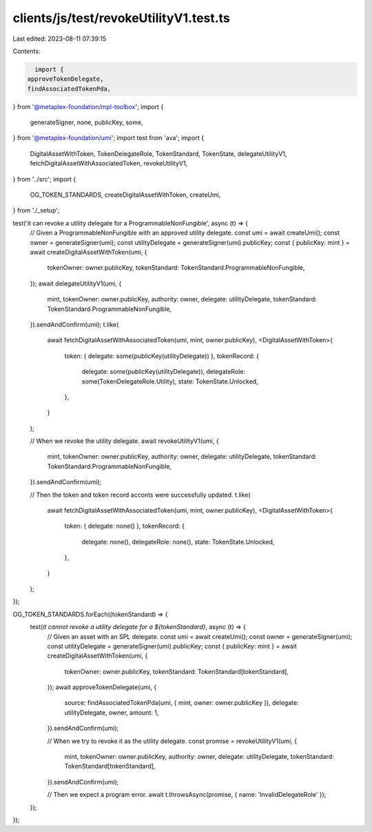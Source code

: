 clients/js/test/revokeUtilityV1.test.ts
=======================================

Last edited: 2023-08-11 07:39:15

Contents:

.. code-block:: ts

    import {
  approveTokenDelegate,
  findAssociatedTokenPda,
} from '@metaplex-foundation/mpl-toolbox';
import {
  generateSigner,
  none,
  publicKey,
  some,
} from '@metaplex-foundation/umi';
import test from 'ava';
import {
  DigitalAssetWithToken,
  TokenDelegateRole,
  TokenStandard,
  TokenState,
  delegateUtilityV1,
  fetchDigitalAssetWithAssociatedToken,
  revokeUtilityV1,
} from '../src';
import {
  OG_TOKEN_STANDARDS,
  createDigitalAssetWithToken,
  createUmi,
} from './_setup';

test('it can revoke a utility delegate for a ProgrammableNonFungible', async (t) => {
  // Given a ProgrammableNonFungible with an approved utility delegate.
  const umi = await createUmi();
  const owner = generateSigner(umi);
  const utilityDelegate = generateSigner(umi).publicKey;
  const { publicKey: mint } = await createDigitalAssetWithToken(umi, {
    tokenOwner: owner.publicKey,
    tokenStandard: TokenStandard.ProgrammableNonFungible,
  });
  await delegateUtilityV1(umi, {
    mint,
    tokenOwner: owner.publicKey,
    authority: owner,
    delegate: utilityDelegate,
    tokenStandard: TokenStandard.ProgrammableNonFungible,
  }).sendAndConfirm(umi);
  t.like(
    await fetchDigitalAssetWithAssociatedToken(umi, mint, owner.publicKey),
    <DigitalAssetWithToken>{
      token: { delegate: some(publicKey(utilityDelegate)) },
      tokenRecord: {
        delegate: some(publicKey(utilityDelegate)),
        delegateRole: some(TokenDelegateRole.Utility),
        state: TokenState.Unlocked,
      },
    }
  );

  // When we revoke the utility delegate.
  await revokeUtilityV1(umi, {
    mint,
    tokenOwner: owner.publicKey,
    authority: owner,
    delegate: utilityDelegate,
    tokenStandard: TokenStandard.ProgrammableNonFungible,
  }).sendAndConfirm(umi);

  // Then the token and token record acconts were successfully updated.
  t.like(
    await fetchDigitalAssetWithAssociatedToken(umi, mint, owner.publicKey),
    <DigitalAssetWithToken>{
      token: { delegate: none() },
      tokenRecord: {
        delegate: none(),
        delegateRole: none(),
        state: TokenState.Unlocked,
      },
    }
  );
});

OG_TOKEN_STANDARDS.forEach((tokenStandard) => {
  test(`it cannot revoke a utility delegate for a ${tokenStandard}`, async (t) => {
    // Given an asset with an SPL delegate.
    const umi = await createUmi();
    const owner = generateSigner(umi);
    const utilityDelegate = generateSigner(umi).publicKey;
    const { publicKey: mint } = await createDigitalAssetWithToken(umi, {
      tokenOwner: owner.publicKey,
      tokenStandard: TokenStandard[tokenStandard],
    });
    await approveTokenDelegate(umi, {
      source: findAssociatedTokenPda(umi, { mint, owner: owner.publicKey }),
      delegate: utilityDelegate,
      owner,
      amount: 1,
    }).sendAndConfirm(umi);

    // When we try to revoke it as the utility delegate.
    const promise = revokeUtilityV1(umi, {
      mint,
      tokenOwner: owner.publicKey,
      authority: owner,
      delegate: utilityDelegate,
      tokenStandard: TokenStandard[tokenStandard],
    }).sendAndConfirm(umi);

    // Then we expect a program error.
    await t.throwsAsync(promise, { name: 'InvalidDelegateRole' });
  });
});


